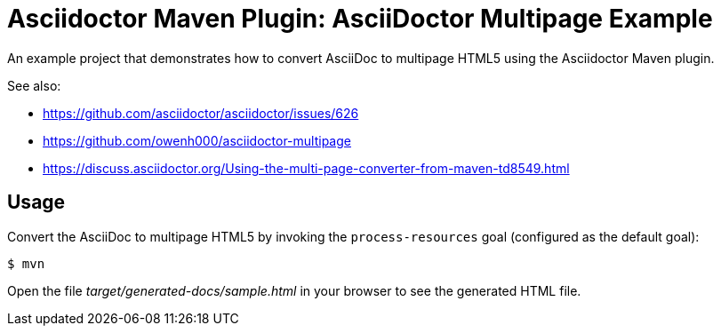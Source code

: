 = Asciidoctor Maven Plugin: AsciiDoctor Multipage Example

An example project that demonstrates how to convert AsciiDoc to multipage HTML5 using the Asciidoctor Maven plugin.

See also:

* https://github.com/asciidoctor/asciidoctor/issues/626[]
* https://github.com/owenh000/asciidoctor-multipage[]
* https://discuss.asciidoctor.org/Using-the-multi-page-converter-from-maven-td8549.html[]

== Usage

Convert the AsciiDoc to multipage HTML5 by invoking the `process-resources` goal (configured as the default goal):

 $ mvn

Open the file _target/generated-docs/sample.html_ in your browser to see the generated HTML file.
